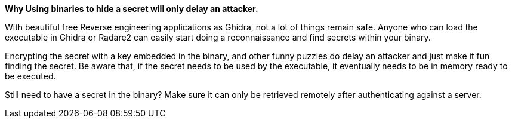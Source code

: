 *Why Using binaries to hide a secret will only delay an attacker.*

With beautiful free Reverse engineering applications as Ghidra, not a lot of things remain safe. Anyone who can load the executable in Ghidra or Radare2 can easily start doing a reconnaissance and find secrets within your binary.

Encrypting the secret with a key embedded in the binary, and other funny puzzles do delay an attacker and just make it fun finding the secret. Be aware that, if the secret needs to be used by the executable, it eventually needs to be in memory ready to be executed.

Still need to have a secret in the binary? Make sure it can only be retrieved remotely after authenticating against a server.
